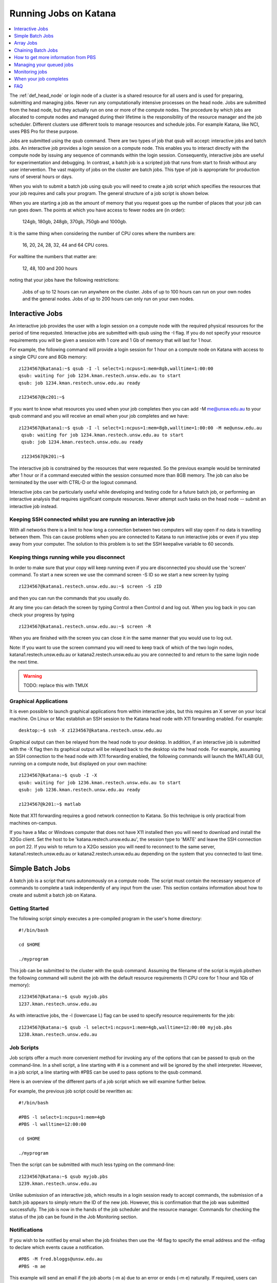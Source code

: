 .. _running_jobs:

======================
Running Jobs on Katana
======================

.. contents::
   :depth: 1 
   :local:
   :backlinks: top 

The :ref:`def_head_node` or login node of a cluster is a shared resource for all users and is used for preparing, submitting and managing jobs. Never run any computationally intensive processes on the head node. Jobs are submitted from the head node, but they actually run on one or more of the compute nodes. The procedure by which jobs are allocated to compute nodes and managed during their lifetime is the responsibility of the resource manager and the job scheduler. Different clusters use different tools to manage resources and schedule jobs. For example Katana, like NCI, uses PBS Pro for these purpose.

Jobs are submitted using the qsub command. There are two types of job that qsub will accept: interactive jobs and batch jobs. An interactive job provides a login session on a compute node. This enables you to interact directly with the compute node by issuing any sequence of commands within the login session. Consequently, interactive jobs are useful for experimentation and debugging. In contrast, a batch job is a scripted job that runs from start to finish without any user intervention. The vast majority of jobs on the cluster are batch jobs. This type of job is appropriate for production runs of several hours or days.

When you wish to submit a batch job using qsub you will need to create a job script which specifies the resources that your job requires and calls your program. The general structure of a job script is shown below.

When you are starting a job as the amount of memory that you request goes up the number of places that your job can run goes down. The points at which you have access to fewer nodes are (in order):

    124gb, 180gb, 248gb, 370gb, 750gb and 1000gb.

It is the same thing when considering the number of CPU cores where the numbers are:

     16, 20, 24, 28, 32, 44 and 64 CPU cores.

For walltime the numbers that matter are:

    12, 48, 100 and 200 hours

noting that your jobs have the following restrictions:

    Jobs of up to 12 hours can run anywhere on the cluster.
    Jobs of up to 100 hours can run on your own nodes and the general nodes.
    Jobs of up to 200 hours can only run on your own nodes.

.. _interactive_job:
.. _interactive_session:

Interactive Jobs
================

An interactive job provides the user with a login session on a compute node with the required physical resources for the period of time requested. Interactive jobs are submitted with qsub using the -I flag. If you do not specify your resource requirements you will be given a session with 1 core and 1 Gb of memory that will last for 1 hour.

For example, the following command will provide a login session for 1 hour on a compute node on Katana with access to a single CPU core and 8Gb memory:

::

    z1234567@katana1:~$ qsub -I -l select=1:ncpus=1:mem=8gb,walltime=1:00:00
    qsub: waiting for job 1234.kman.restech.unsw.edu.au to start
    qsub: job 1234.kman.restech.unsw.edu.au ready
 
    z1234567@kc201:~$ 

If you want to know what resources you used when your job completes then you can add -M me@unsw.edu.au to your qsub command and you will receive an email when your job completes and we have:

::
 
   z1234567@katana1:~$ qsub -I -l select=1:ncpus=1:mem=8gb,walltime=1:00:00 -M me@unsw.edu.au
    qsub: waiting for job 1234.kman.restech.unsw.edu.au to start
    qsub: job 1234.kman.restech.unsw.edu.au ready
     
    z1234567@k201:~$ 

The interactive job is constrained by the resources that were requested. So the previous example would be terminated after 1 hour or if a command executed within the session consumed more than 8GB memory. The job can also be terminated by the user with CTRL-D or the logout command.

Interactive jobs can be particularly useful while developing and testing code for a future batch job, or performing an interactive analysis that requires significant compute resources. Never attempt such tasks on the head node -- submit an interactive job instead.


.. _using_keepalive:

Keeping SSH connected whilst you are running an interactive job
---------------------------------------------------------------

With all networks there is a limit to how long a connection between two computers will stay open if no data is travelling between them. This can cause problems when you are connected to Katana to run interactive jobs or even if you step away from your computer. The solution to this problem is to set the SSH keepalive variable to 60 seconds.

.. _using_tmux:

Keeping things running while you disconnect
-------------------------------------------

In order to make sure that your copy will keep running even if you are disconnected you should use the 'screen' command. To start a new screen we use the command screen -S ID so we start a new screen by typing

::

    z1234567@katana1.restech.unsw.edu.au:~$ screen -S zID

and then you can run the commands that you usually do.

At any time you can detach the screen by typing Control a then Control d and log out. When you log back in you can check your progress by typing

::

    z1234567@katana1.restech.unsw.edu.au:~$ screen -R

When you are finished with the screen you can close it in the same manner that you would use to log out.

Note: If you want to use the screen command you will need to keep track of which of the two login nodes, katana1.restech.unsw.edu.au or katana2.restech.unsw.edu.au you are connected to and return to the same login node the next time.

.. warning::
    TODO: replace this with TMUX

.. _graphical_applications:

Graphical Applications
----------------------

It is even possible to launch graphical applications from within interactive jobs, but this requires an X server on your local machine. On Linux or Mac establish an SSH session to the Katana head node with X11 forwarding enabled. For example:

:: 

    desktop:~$ ssh -X z1234567@katana.restech.unsw.edu.au

Graphical output can then be relayed from the head node to your desktop. In addition, if an interactive job is submitted with the -X flag then its graphical output will be relayed back to the desktop via the head node. For example, assuming an SSH connection to the head node with X11 forwarding enabled, the following commands will launch the MATLAB GUI, running on a compute node, but displayed on your own machine:

::

    z1234567@katana:~$ qsub -I -X
    qsub: waiting for job 1236.kman.restech.unsw.edu.au to start
    qsub: job 1236.kman.restech.unsw.edu.au ready
     
    z1234567@k201:~$ matlab

Note that X11 forwarding requires a good network connection to Katana. So this technique is only practical from machines on-campus.

If you have a Mac or Windows computer that does not have X11 installed then you will need to download and install the X2Go client. Set the host to be 'katana.restech.unsw.edu.au', the session type to 'MATE' and leave the SSH connection on port 22. If you wish to return to a X2Go session you will need to reconnect to the same server, katana1.restech.unsw.edu.au or katana2.restech.unsw.edu.au depending on the system that you connected to last time.

.. _simple_batch_jobs:

Simple Batch Jobs
=================

A batch job is a script that runs autonomously on a compute node. The script must contain the necessary sequence of commands to complete a task independently of any input from the user. This section contains information about how to create and submit a batch job on Katana.

Getting Started
---------------

The following script simply executes a pre-compiled program in the user's home directory:

::
    
    #!/bin/bash
 
    cd $HOME
 
    ./myprogram

This job can be submitted to the cluster with the qsub command. Assuming the filename of the script is myjob.pbsthen the following command will submit the job with the default resource requirements (1 CPU core for 1 hour and 1Gb of memory):

::

    z1234567@katana:~$ qsub myjob.pbs
    1237.kman.restech.unsw.edu.au

As with interactive jobs, the -l (lowercase L) flag can be used to specify resource requirements for the job:

::

    z1234567@katana:~$ qsub -l select=1:ncpus=1:mem=4gb,walltime=12:00:00 myjob.pbs
    1238.kman.restech.unsw.edu.au

Job Scripts
-----------



Job scripts offer a much more convenient method for invoking any of the options that can be passed to qsub on the command-line. In a shell script, a line starting with # is a comment and will be ignored by the shell interpreter. However, in a job script, a line starting with #PBS can be used to pass options to the qsub command.

Here is an overview of the different parts of a job script which we will examine further below.

For example, the previous job script could be rewritten as:

:: 

    #!/bin/bash
 
    #PBS -l select=1:ncpus=1:mem=4gb
    #PBS -l walltime=12:00:00
     
    cd $HOME
     
    ./myprogram


Then the script can be submitted with much less typing on the command-line:

::

    z1234567@katana:~$ qsub myjob.pbs
    1239.kman.restech.unsw.edu.au

Unlike submission of an interactive job, which results in a login session ready to accept commands, the submission of a batch job appears to simply return the ID of the new job. However, this is confirmation that the job was submitted successfully. The job is now in the hands of the job scheduler and the resource manager. Commands for checking the status of the job can be found in the Job Monitoring section.

Notifications
-------------

If you wish to be notified by email when the job finishes then use the -M flag to specify the email address and the -mflag to declare which events cause a notification.

::

    #PBS -M fred.bloggs@unsw.edu.au
    #PBS -m ae

This example will send an email if the job aborts (-m a) due to an error or ends (-m e) naturally. If required, users can also be notified when the job begins (-m b). The email sent when the job ends includes a summary of all the resources used while the job was running. This information is very useful for refining the resource requirements for future jobs.

Job Output
----------

The standard output and error streams of a batch job are redirected by the resource manager to files on the compute node where the job is running. Only when the job finishes are the output and error files transferred to the head node. By default these files will be called JOB_NAME.oJOB_ID and JOB_NAME.eJOB_ID, and they will appear in the directory that was the current working directory when the job was submitted.

You can also specify the name of the output files by using the -o and -eflags. For example the following code combines the output and error information in the file /home/z1234567/results/Output_Report once the job completes

::

    #PBS -j oe
    #PBS -o /home/z1234567/results/Output_Report

and the following commands will save standard output and standard error to 2 separate files.

::

    #PBS -e /home/z1234567/results/Error_Report
    #PBS -o /home/z1234567/results/Output_Report

If required, the output and error streams can be redirected to a single file instead of two separate files. The qsuboption -j oe will combine both streams into the standard output file.

If you want the output and error files available as soon as your job starts then you can add the qsuboption -k oed and then watch the files as they change using the tail -f command while the job is still running.

Job Directories
---------------

When a job starts, its current working directory is defined by the variable $PBS_O_INITDIR. By default the resource manager will assign the user's home directory to $PBS_O_INITDIR. So unless all your scripts and executables are stored in your home directory (not recommended!) it is very important that each job sets its current working directory appropriately. This can be achieved by changing directory at the beginning of the job script:

::

    #!/bin/bash
     
    #PBS -l nodes=1:ppn=1:mem=1gb
    #PBS -l walltime=1:00:00
    #PBS -j oe
     
    cd $HOME/projects/hardsums
     
    ./myprogram

However, if that job script was reused elsewhere then it must be updated because the working directory is hard-wired into the script. An alternative approach is to use another variable provided by the resource manager: $PBS_O_WORKDIR. By default $PBS_O_WORKDIR will be assigned the current working directory of the qsub command that launched the job. In most cases the directory from where you submit the job is exactly where you would like the job to start running. Consequently, the following script provides a more convenient and reusable method of giving the job an appropriate working directory:

::

    #!/bin/bash
     
    #PBS -l select=1:ncpus=1:mem=1gb
    #PBS -l walltime=1:00:00
    #PBS -j oe
     
    cd $TMPDIR
     
    $PBS_O_WORKDIR/myprogram



.. _array_jobs:

Array Jobs
==========

One common use of computational clusters is for parametric sweeps. This involves running many instances of the same application but each with different input data. Manually creating and managing large numbers of such jobs would be quite tedious. However, Torque supports the concept of array jobs which greatly simplifies the process.

An array job is a single job script that spawns many almost identical sub-jobs. The only difference between the sub-jobs is an environment variable PBS_ARRAY_INDEX whose value uniquely identifies an individual sub-job. A regular job becomes an array job when it uses the -J flag to express the required range of values for PBS_ARRAY_INDEX. For example, the following script will spawn 100 sub-jobs. Each sub-job will require one cpu core, 1GB memory and 1 hour run-time, and it will execute the same application. However, a different input file will be passed to the application within each sub-job. The first sub-job will read input data from a file called 1.dat, the second sub-job will read input data from a file called 2.dat and so on.

::

    #!/bin/bash
     
    #PBS -l select=1:ncpus=1:mem=1gb
    #PBS -l walltime=1:00:00
    #PBS -j oe
    #PBS -J 1-100
     
    cd ${PBS_O_WORKDIR}
     
    ./myprogram ${PBS_ARRAY_INDEX}.dat


If you have 2 independent parameters that you want to cycle through then there is a number of different ways to do it. The simplest way is to create an array job and then use the BASH command line to submit multiple array jobs. For example if you have data files red_1, ..., red_12, green_1, ..., green_12, blue_1, ..., blue_12, yellow_1, ..., yellow_12

::

    for MY_VAR in red green blue yellow; do export $MY_VAR; qsub array.pbs; done;

where the following file is called array.pbs. To make the variable MY_VAR usable within the job script we have added the line

::

    #PBS -v MY_VAR

to the start of the job script below.

::

    #!/bin/bash
     
    #PBS -N ARRAY4 - $MY_VAR
    #PBS -l select=1:ncpus=1:mem=1gb
    #PBS -l walltime=1:00:00
    #PBS -j oe
    #PBS -v MY_VAR
     
    #PBS -J 1-12
     
    cd $HOME
     
    ./my_prog ${MY_VAR}_${PBS_ARRAY_INDEX}

Note: If you use an array job to start more than one copy of a program then, depending on the application, you may run into problems as multiple nearly identical jobs start all at once. If this occurs you can simply add a random wait in your script by adding the following line in your script immediately before the line where the application is launched.

::

    sleep $((RANDOM % 240))

There are some more examples of array jobs including how to group your computations in an array job on the examples page.

.. warning::
    TODO: old documentation had examples here. Move all examples to github


Chaining Batch Jobs
===================

If your data processing can be split into multiple steps then rather than creating one large batch job you may want to split it up into a number of smaller jobs. Some of the reasons that you may wish to do this are:

    - Your large job runs for over 200 hours.
    - Your job has multiple steps which use different amounts of resources at each step

.. warning::
    TODO: old documentation had examples here. Move all examples to github

.. _more_info_from_pbs:

How to get more information from PBS
====================================

The scheduler combines multiple variables such as where the jobs can run, how many recent jobs they have run, the proportion of the system that the, the time spent waiting, resources required, etc. to figure out what job can / should run next.

If you use the following commands then you can look at the scheduler including your jobs, the current status of the nodes that your job will run on and expanded detail of the jobs currently running on those nodes. This will give you some idea of when your job might start

    **qstat** – Show all jobs on the system.
    **qstat -u $USER** – List my jobs.
    **qstat -s -u $USER** – List my jobs with current status including the reason that they haven’t started yet.
    **qstat -f JOBID* – Get details on job JOBID
    **pbsnodes** – Get information about free memory and CPU cores on all nodes. Also the JOBID of all jobs currently running on the nodes. FIgure out which nodes your group has access to
    **pbsnodes k121** - Get information about node k121.

.. _managing_jobs:

Managing your queued jobs
=========================

After qsub the most useful job commands on Katana are qstat to get information about jobs and qdel to remove jobs from the queue. This section provides some information on those commands.

The following table gives a few of the most common commands that you may want to use.

qstat
-----

List all jobs currently queued. In the below example we can see lots of information. Most is self explanitory but the Status column ("S") shows
jobs that are in the Queue (Q), Running (R), on Hold (H) and have an Array job that has at least one subjob running (B). The array jobs have square brackets after their JOBID.

::

    [z1234567@katana2 ~]$ qstat
    Job id            Name             User              Time Use S Queue
    ----------------  ---------------- ----------------  -------- - -----
    245821.kman       s-m20-i20-200h   z1234567                 0 Q medicine200     
    276087[].kman     nl16             z1234567                 0 B simi12          
    276672[].kman     postvgpu         z1234567                 0 B simigpu48       
    279260.kman       2020-04-06.BUSC  z1234567          178:10:2 R babs200         
    280163.kman       Magcomp25A2      z1234567          1370:47: R mech700         
    290128[].kman     spod_d3t2        z1234567                 0 B qmchda100       
    305762.kman       nNGC64111_31349  z1234567                 0 H physics12       
    305798.kman       runSSTsp.sh      z1234567          00:03:40 R maths200        
    305799.kman       STDIN            z1234567                 0 Q babs12   


    -u  zID 	List only my jobs
    -S 	Expand list with a single status line for each job
    -f  JOBID 	Provide detailed information for job JOBID
    -T JOBID 	Get an estimate of when the job will start
    -x 	Include completed jobs in list

qdel
----

 	JOBID 	Remove job JOBID from the queue if it has not started and kill job if job has started.

qalter
------
    
    JOBID 	Can be adjust job options once job has been submitted. Users can only lower resource requests. If you need to increase resources, contact a systems administrator.

qselect
-------

 	-u zID 	Give me a list of my jobs. See below for some examples

To kill a single batch job is easy but it is slightly more complicated to remove an array job. In that situation you use “qdel 12345\[\]”.

If you want to remove all of your (non-array) jobs then you can use qselect and qdel together and type “qdel `qselect -u $USER`”. In the same way you can use "qstat -f `qselect -u $USER`" to get detailed information on all of your jobs.


.. _monitoring_jobs:

Monitoring jobs
===============

As well as providing you information about the general status of the cluster this information can be used to help build up a profile of your job as you can easily look at what resources were used.

If you want to see the status of the jobs that you have submitted then you can use the qstat command. For example

::

    qstat -u $USER

will show you the status of all of your jobs. If you type


qstat -f JOBID

to get details on how your job is going including elapsed time, CPU time and max memory usage. To find out more about available options type man qstat to see the full list of what you can see with the qstat command.

qstat

command. Typing it will show you the the jobs that are active (i.e. currently running on a compute node), idle (i.e. waiting for the required resources to become available on a node that can be used by the job) and blocked (i.e. currently being blocked from running due to the number of cores or amount of memory available to the individual or research group already being used). For more information have a look at the job scheduling and queues page.

The pbsnodes command allows you to list all the nodes of the cluster along with what jobs are running on those nodes, node memory usage, node load and if a node is able to accept more jobs. 


Monitoring Jobs Manually (Useful for Array Jobs)
------------------------------------------------

There are times when a different approach is desired or required. For example:

    Some job management commands won't work properly if you are running an array job.
    If can be useful to monitor exactly what resources your job is using at a specific time.
    You can see exactly what you job is doing.

The answer to these situations is to log into the compute node running your job and look at things there.

The steps in the process are:

    List your current jobs using the qstat -u $USER command.
    Show what node(s) the running job is using via the qstat -f JOBID command. The node(s) will have a name that looks like kXYZ where X, Y and Z are numbers.
    Log on to the compute node using ssh.
    Use the tail command to look at the output or other Linux commands.

See Exactly What is Going On
----------------------------

Once you have logged on you can also use command

::

    top

or even

::

    htop

to see what your job is currently doing. In the example below z1234567 has 16 python based jobs running which are all running at full capacity and aren't spending time waiting for other things to happen.


When your job completes
=======================

When your compute job finishes it is a good time to examine how it went and if there are changes that you should make before submitting your next job(s). In particular here are some suggestions.

# Compare the resource requirements in your job script versus what you actually used to see if you should adjust the resource requirements to bring them closer to what you actually need.

# Look at your job and see if it can be split into multiple jobs that take less than 12 hours (and greater than 1 hour)

Becuase jobs which request a WALLTIME of less that 12 hours can run on any Katana node but jobs over 12 hours can only run on nodes purchased by your school or research group or the Faculty of Science splitting jobs up into chunks that are under 12 hours will mean that your job will run sooner and faster.

# Did you run your job as a batch job?

If your job was an interactive job then you should look at running it as a batch job instead. Running jobs in batch mode allows you to submit jobs that don't require any further interaction and you can easily submit more than one job at a time.

# Can you make your job into an array job?

If you want to run many instances of the same application with different input data each time then manually creating and managing large numbers of such jobs is tedious. Instead of doing this you can create an array job which greatly simplifies the process.

# Do you have results that should be transferred to the UNSW Data Archive?

If you have results that should be transferred to the UNSW Data Archive (www.dataarchive.unsw.edu.au) which is the primary research storage facility provided by UNSW then you can use KDM, the Katana Data Mover to copy files to the LTRDS.

.. warning::
    TODO: old docs had a list of examples here - move them all to github

.. _katana_compute_faq:

FAQ
===

Katana is a blade based cluster which is available for use by members of groups who have bought in to it. The extensive information under HPC Basics are of this site combined with the Katana specific information is a good starting point for making use of Katana. The answers to some commonly asked questions about Katana is included below. 

Does Katana run a 32 bit or a 64 bit operating system?
------------------------------------------------------

Katana runs a 64 bit version of the Centos distribution of Linux.

How much memory is available per core and/or per node on Katana?
----------------------------------------------------------------

The amount of memory available varies across the cluster. To determine how much memory each node has available use the 'pbsnodes' command.

How much memory can I use on the head node on Katana for compiling software?
----------------------------------------------------------------------------

The head node has a total of 24GB of memory. Each individual user is limited to 6GB and should only be used to compile software.

Why isn't my job making it onto a node on Katana even though it says that some nodes are free?
----------------------------------------------------------------------------------------------

There are three main reasons for you to see this behavior. The first of them is specific to Katana and the other two apply to any cluster.

Firstly, the compute nodes in Katana belong to various schools and research groups across UNSW . Any job with an expected run-time longer than 12 hours can only run on a compute node that is somehow associated with the owner of the job. For example, if you are in the CCRC you are entitled to run 12+ hour jobs on the General nodes and the nodes jointly purchased by CCRC. However, you cannot run 12+ hour jobs on the nodes purchased by Astrobiology, Statistics, TARS, CEPAR or Physics. So you may see idle nodes, but you may not be entitled to run a 12+ hour job on them.

Secondly, the idle nodes may not have sufficient resources for your job. For example, there may not be sufficient cpu cores or memory available on a single compute node.

Thirdly, there may be distributed memory jobs ahead of your job in the queue which have reservations on the idle nodes, and they are just waiting for all of their requested resources to become available. In this case, your job can only use the reserved nodes if your job can finish before the nodes are required by the distributed memory job.

How many jobs can I submit at the one time?
-------------------------------------------

Technically you can submit as many jobs as you wish as the scheduling system takes into account the purchaser of the available nodes, the current load on the system, the requirements of your jobs and your usage of the cluster to determine which jobs get assigned to a node as space becomes available. In short, if you have submitted a large number of jobs you should expect that someone could come along afterwards and submit jobs that start to run ahead of some of your queued jobs.

Whilst there is not a technical limit to the number of jobs you can submit, submitting more that 2,000 jobs at the one time can place an unacceptable load on the job scheduler and your jobs may be deleted without warning.

How many cores of Katana can I use at once over all of my jobs?
---------------------------------------------------------------

The Job Scheduling and Queues page has information about the maximum number of cores that you can use at the one time.

What is the maximum number of CPUs I can use in parallel on Katana?
-------------------------------------------------------------------

If you are regularly wanting to run large parallel jobs on Katana you should consider speaking to the Faculty of Science HPC team so that they are aware of your jobs. They may be able to provide you additional assistance on resource usage for parallel jobs.

Why does my SSH connection to Katana periodically dsconnect?
------------------------------------------------------------

With all networks there is a limit to how long a connection between two computers will stay open if no data is travelling between them. More information about how to have the connection remain open is available on the cluster access page.

I used the module command but it still can't find the application that I am trying to use.
------------------------------------------------------------------------------------------

If you want your job to access an application via the module command you should include it in your job script. An easy way to check is to submit an interactive job (using qsub -I) and then run your commands and see what happens.

I put my files in my home drive (H-drive) but I can't seem to get my job to run.

The likely answer is that your files need to be in your cluster home drive and not your H-drive as your H-drive is only available on the head node and not the compute nodes. Have a look at the storage page for a discussion about the different storage locations and the copying files page for information about copying files to your cluster home drive.

Can I change the job script after it has been submitted?
--------------------------------------------------------

Yes you increase the resource values for queued jobs, but even then you are constrained by the limits of the particular queue that you are submitting to. Once it has been assigned to a node the intricacies of the scheduling policy means that it becomes impossible for anyone including the administrator to make any further changes

Where does Standard Output (STDOUT) go when a job is run?
---------------------------------------------------------

By default Standard Output is redirected to storage on the node and then transferred when the job is completed. If you are generating data you should redirect STDOUT to a different location. The best location depends on the characteristics of your job but in general all STDOUT should be redirected to local scratch.

How do I figure out what the resource requirements of my job are?
-----------------------------------------------------------------

The best way to determine what the resource requirements of your job is to run it for the first time whilst being generous with the resource requirements and then refine the requirements based on what the job actually used. If you put the following information in your job script you will receive an email when the job finishes which will include a summary of the resources used.

:: 

    #PBS -M email@unsw.edu.au 
    #PBS -m ae

How many cores should I request?
--------------------------------

Look at the email that you get when the job finishes.

Can I cause problems to other users if I request too many resources or make a mistake with my job script?
---------------------------------------------------------------------------------------------------------

No.

Will a job script from another cluster work on cluster X?
---------------------------------------------------------

It depends. Some aspects are fairly common across different clusters (e.g. walltime) others are not (e.g. select is on Tensor but not on Katana). You should look at the cluster specific information to see what queuing system is being used on that cluster and what commands you will need to change.

How can I see exactly what resources (I/O, CPU, memory and scratch) my job is currently using?
----------------------------------------------------------------------------------------------

If you run

:: 

    qstat -nru $USER

then you can see a list of your running jobs and where they are running. You can then use ssh to log on to the individual nodes and run top or dtop to see the load on the node including memory usage for each of the processes on the node. For more detailed information on the resources that your job is using, visit the page on job profiling.

What is the difference between virtual memory (VMEM or VSZ) and physical memory (MEM or RSZ)?
---------------------------------------------------------------------------------------------

Physical memory is the memory storage that is located on the physical memory sticks in the server. Swap is the memory storage that is located on the disk. Virtual memory is the entire addressable memory space combining both physical and swap memory.

Why is VMEM so large?
----------------------

With a recent update to glibc (which is used by almost every piece of software on the system) the way that virtual memory is allocated has changed. For performance reasons (to reduce the time spent waiting for memory allocation locks) virtual memory is now set aside for each thread. This means, for example, that a 400mb job with 16 threads may require 1024mb of virtual memory equating to 64mb per thread.

Depending on your job you may want to either increase your VMEM request or revert to something close to the previous behaviour depending on which provides your specific job better performance using:

::

    export MALLOC_ARENA_MAX=1

How do I choose which version of software I use?
------------------------------------------------

To select a specific version of a piece of software you can use the module command. This allow you to choose between different installed versions of software.

How do I request the installation or upgrade of a piece of software ?
---------------------------------------------------------------------

If you wish to have a new piece of software installed or software that is already installed upgraded please send an email to the UNSW IT Servicedesk (servicedesk@unsw.edu.au) from your UNSW email account with details of what software change you require and the cluster that you would like it changed on.

Why is my job stuck in the queue whilst other jobs run?
-------------------------------------------------------

The queues are not set up to be first-in-first-out. In fact all of the queued jobs sit in one big pool of jobs that are ready to run. The scheduler assigns priorities to jobs in the pool and the job with the highest priority is the next one to run. The length of time spent waiting in the pool is just one of several factors that are used to determine priority.

For example, people who have used the cluster heavily over the last two weeks receive a negative contribution to their jobs' priority, whereas a light user will receive a positive contribution. You can see this in action with the diagnose -p and diagnose -f commands.

You mentioned waiting time as a factor, what else affects the job priority?
---------------------------------------------------------------------------

The following three factors combine to generate the job priority.

    # How many resources (cpu and memory) have you and your group consumed in the last 14 days? Your personal consumption is weighted more highly than your group's consumption. Heavy recent usage contributes a negative priority. Light recent usage contributes a positive priority.
    # How many resources does the job require? Always a positive contribution to priority, but increases linearly with the amount of cpu and memory requested, i.e. we like big jobs.
    # How long has the job been waiting in the queue? Always a positive contribution to priority, but increases linearly with the amount of time your job has been waiting in the queue. Note that throttling policies will prevent some jobs from being considered for scheduling, in which case their clock does not start ticking until that throttling constraint is lifted.

What happens if my job uses more memory than I requested?
---------------------------------------------------------

If your job uses more memory than you requested then the carefully balanced node assignments decided by the job scheduler cease to be valid and it may cause issues on the active node. For example the extra memory you use becomes unavailable to another job that thinks that it is there to use so active memory will be swapped to the local disk and the node will slow to a crawl. To avoid this any job that uses more memory than requested will be terminated by the scheduler.

What happens if my job is still running when it reaches the end of the time that I have requested?
--------------------------------------------------------------------------------------------------

In order to ensure that everyone has equitable access to computational resources and to aid the efficient scheduling of jobs the cluster assigns to your job an amount of time matching your request. When that time is exhausted your job is automatically terminated.

200 hours is not long enough! What can I do?
--------------------------------------------

If you find that your jobs take longer than the maximum WALL time then there are several different options to change your code so that it fits inside the parameters.

    - Can your job be split into several independent jobs?
    
    - Can you export the results to a file which can then be used as input for the next time the job is run?

You may want to also look to see if there is anything that you can do to make your code run better like making better use of local scratch if your code is I/O intensive.

Do sub-jobs within an array job run in parallel, or do they queue up serially?
------------------------------------------------------------------------------

Submitting an array job with 100 sub-jobs is equivalent to submitting 100 individual jobs. So if sufficient resources are available then all 100 sub-jobs could run in parallel. Otherwise some sub-jobs will run and other sub-jobs must wait in the queue for resources to become available.

The '%' option in the array request offers the ability to self impose a limit on the number of concurrently running sub-jobs. Also, if you need to impose an order on when the jobs are run then the 'depend' attribute can help.

In a pbs file does the VMEM requested refer to each node or the total memory on all nodes being used (if I am using more than 1 node?
-------------------------------------------------------------------------------------------------------------------------------------

VMEM refers to the amount of memory per node.


